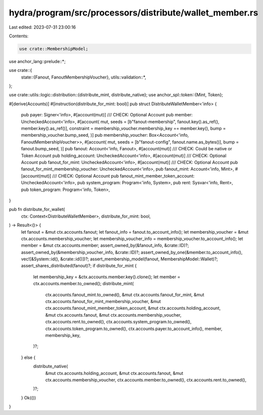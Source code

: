hydra/program/src/processors/distribute/wallet_member.rs
========================================================

Last edited: 2023-07-31 23:00:16

Contents:

.. code-block:: rs

    use crate::MembershipModel;
use anchor_lang::prelude::*;

use crate::{
    state::{Fanout, FanoutMembershipVoucher},
    utils::validation::*,
};

use crate::utils::logic::distribution::{distribute_mint, distribute_native};
use anchor_spl::token::{Mint, Token};

#[derive(Accounts)]
#[instruction(distribute_for_mint: bool)]
pub struct DistributeWalletMember<'info> {
    pub payer: Signer<'info>,
    #[account(mut)]
    /// CHECK: Optional Account
    pub member: UncheckedAccount<'info>,
    #[account(
    mut,
    seeds = [b"fanout-membership", fanout.key().as_ref(), member.key().as_ref()],
    constraint = membership_voucher.membership_key == member.key(),
    bump = membership_voucher.bump_seed,
    )]
    pub membership_voucher: Box<Account<'info, FanoutMembershipVoucher>>,
    #[account(
    mut,
    seeds = [b"fanout-config", fanout.name.as_bytes()],
    bump = fanout.bump_seed,
    )]
    pub fanout: Account<'info, Fanout>,
    #[account(mut)]
    /// CHECK: Could be native or Token Account
    pub holding_account: UncheckedAccount<'info>,
    #[account(mut)]
    /// CHECK: Optional Account
    pub fanout_for_mint: UncheckedAccount<'info>,
    #[account(mut)]
    /// CHECK: Optional Account
    pub fanout_for_mint_membership_voucher: UncheckedAccount<'info>,
    pub fanout_mint: Account<'info, Mint>,
    #[account(mut)]
    /// CHECK: Optional Account
    pub fanout_mint_member_token_account: UncheckedAccount<'info>,
    pub system_program: Program<'info, System>,
    pub rent: Sysvar<'info, Rent>,
    pub token_program: Program<'info, Token>,
}

pub fn distribute_for_wallet(
    ctx: Context<DistributeWalletMember>,
    distribute_for_mint: bool,
) -> Result<()> {
    let fanout = &mut ctx.accounts.fanout;
    let fanout_info = fanout.to_account_info();
    let membership_voucher = &mut ctx.accounts.membership_voucher;
    let membership_voucher_info = membership_voucher.to_account_info();
    let member = &mut ctx.accounts.member;
    assert_owned_by(&fanout_info, &crate::ID)?;
    assert_owned_by(&membership_voucher_info, &crate::ID)?;
    assert_owned_by_one(&member.to_account_info(), vec![&System::id(), &crate::id()])?;
    assert_membership_model(fanout, MembershipModel::Wallet)?;
    assert_shares_distributed(fanout)?;
    if distribute_for_mint {
        let membership_key = &ctx.accounts.member.key().clone();
        let member = ctx.accounts.member.to_owned();
        distribute_mint(
            ctx.accounts.fanout_mint.to_owned(),
            &mut ctx.accounts.fanout_for_mint,
            &mut ctx.accounts.fanout_for_mint_membership_voucher,
            &mut ctx.accounts.fanout_mint_member_token_account,
            &mut ctx.accounts.holding_account,
            &mut ctx.accounts.fanout,
            &mut ctx.accounts.membership_voucher,
            ctx.accounts.rent.to_owned(),
            ctx.accounts.system_program.to_owned(),
            ctx.accounts.token_program.to_owned(),
            ctx.accounts.payer.to_account_info(),
            member,
            membership_key,
        )?;
    } else {
        distribute_native(
            &mut ctx.accounts.holding_account,
            &mut ctx.accounts.fanout,
            &mut ctx.accounts.membership_voucher,
            ctx.accounts.member.to_owned(),
            ctx.accounts.rent.to_owned(),
        )?;
    }
    Ok(())
}


